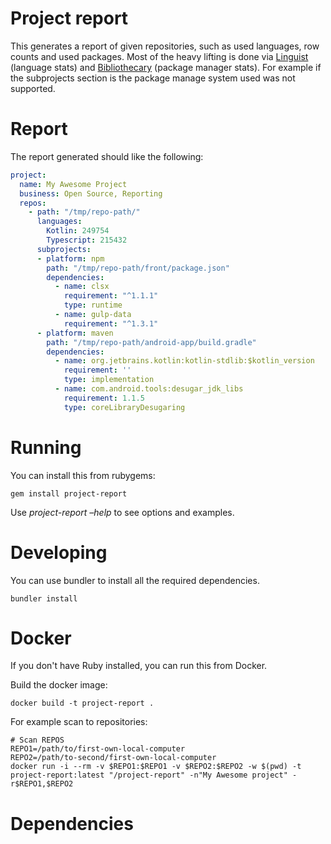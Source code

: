* Project report

This generates a report of given repositories, such as used languages, row counts and used packages. Most of the heavy
lifting is done via [[https://github.com/github/linguist/][Linguist]] (language stats) and [[https://github.com/librariesio/bibliothecary/][Bibliothecary]] (package manager stats).  For example if the
subprojects section is the package manage system used was not supported.

* Report

The report generated should like the following:

#+begin_src yaml
project:
  name: My Awesome Project
  business: Open Source, Reporting
  repos:
    - path: "/tmp/repo-path/"
      languages:
        Kotlin: 249754
        Typescript: 215432
      subprojects:
      - platform: npm
        path: "/tmp/repo-path/front/package.json"
        dependencies:
          - name: clsx
            requirement: "^1.1.1"
            type: runtime
          - name: gulp-data
            requirement: "^1.3.1"
      - platform: maven
        path: "/tmp/repo-path/android-app/build.gradle"
        dependencies:
          - name: org.jetbrains.kotlin:kotlin-stdlib:$kotlin_version
            requirement: ''
            type: implementation
          - name: com.android.tools:desugar_jdk_libs
            requirement: 1.1.5
            type: coreLibraryDesugaring
  #+end_src




* Running

You can install this from rubygems:
#+begin_src shell
gem install project-report
#+end_src

Use /project-report --help/ to see options and examples.


* Developing 

You can use bundler to install all the required dependencies.

#+begin_src shell
bundler install
#+end_src

* Docker

If you don't have Ruby installed, you can run this from Docker.

Build the docker image:
#+begin_src shell
docker build -t project-report .
#+end_src


For example scan to repositories:
#+begin_src shell
# Scan REPOS
REPO1=/path/to/first-own-local-computer
REPO2=/path/to-second/first-own-local-computer
docker run -i --rm -v $REPO1:$REPO1 -v $REPO2:$REPO2 -w $(pwd) -t project-report:latest "/project-report" -n"My Awesome project" -r$REPO1,$REPO2
#+end_src

* Dependencies


